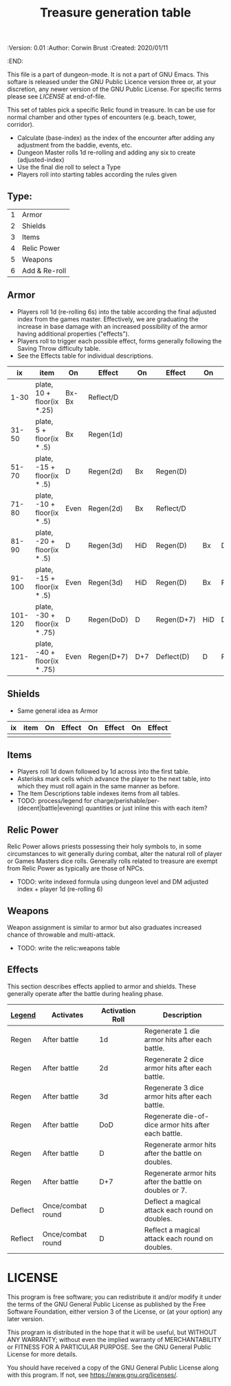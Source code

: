 #+TITLE: Treasure generation table

# Copyright (C) 2020 Corwin Brust, Erik C. Elmshauser, Jon Lincicum, Hope Christiansen

#+PROPERTIES:
 :Version: 0.01
 :Author: Corwin Brust
 :Created: 2020/01/11
 :END:

This file is a part of dungeon-mode.  It is not a part of GNU Emacs.
This softare is released under the GNU Public Licence version three
or, at your discretion, any newer version of the GNU Public
License.  For specific terms please see [[LICENSE]] at end-of-file.

This set of tables pick a specific Relic found in treasure.  In can be
use for normal chamber and other types of encounters (e.g. beach,
tower, corridor).

 + Calculate (base-index) as the index of the encounter after adding any
   adjustment from the baddie, events, etc.
 + Dungeon Master rolls 1d re-rolling and adding any six to create
   (adjusted-index)
 + Use the final die roll to select a Type
 + Players roll into starting tables according the rules given

** Type:
| 1 | Armor         |
| 2 | Shields       |
| 3 | Items         |
| 4 | Relic Power   |
| 5 | Weapons       |
| 6 | Add & Re-roll |

** Armor

 + Players roll 1d (re-rolling 6s) into the table according the final
   adjusted index from the games master.  Effectively, we are
   graduating the increase in base damage with an increased
   possibility of the armor having additional properties ("effects").
 + Players roll to trigger each possible effect, forms generally
   following the Saving Throw difficulty table.
 + See the Effects table for individual descriptions.

|      ix | item                         | On    | Effect     | On  | Effect     | On  | Effect     |
|---------+------------------------------+-------+------------+-----+------------+-----+------------|
|    1-30 | plate, 10 + floor(ix *.25)   | Bx-Bx | Reflect/D  |     |            |     |            |
|   31-50 | plate, 5 + floor(ix * .5)    | Bx    | Regen(1d)  |     |            |     |            |
|   51-70 | plate, -15 + floor(ix * .5)  | D     | Regen(2d)  | Bx  | Regen(D)   |     |            |
|   71-80 | plate, -10 + floor(ix * .5)  | Even  | Regen(2d)  | Bx  | Reflect/D  |     |            |
|   81-90 | plate, -20 + floor(ix * .5)  | D     | Regen(3d)  | HiD | Regen(D)   | Bx  | Defect(D)  |
|  91-100 | plate, -15 + floor(ix * .5)  | Even  | Regen(3d)  | HiD | Regen(D)   | Bx  | Reflect(D) |
| 101-120 | plate, -30 + floor(ix * .75) | D     | Regen(DoD) | D   | Regen(D+7) | HiD | Deflect(D) |
|    121- | plate, -40 + floor(ix * .75) | Even  | Regen(D+7) | D+7 | Deflect(D) | D   | Reflect(D) |

** Shields

 + Same general idea as Armor

| ix | item | On | Effect | On | Effect | On | Effect |
|----+------+----+--------+----+--------+----+--------|
|    |      |    |        |    |        |    |        |

** Items

 + Players roll 1d down followed by 1d across into the first table.
 + Asterisks mark cells which advance the player to the next table,
   into which they must roll again in the same manner as before.
 + The Item Descriptions table indexes items from all tables.
 + TODO: process/legend for
   charge/perishable/per-(decent|battle|evening) quantities or just
   inline this with each item?

** Relic Power

Relic Power allows priests possessing their holy symbols to, in some
circumstances to wit generally during combat, alter the natural roll
of player or Games Masters dice rolls.  Generally rolls related to
treasure are exempt from Relic Power as typically are those of NPCs.

 + TODO: write indexed formula using dungeon level and DM adjusted
   index + player 1d (re-rolling 6)

** Weapons

Weapon assignment is similar to armor but also graduates increased
chance of throwable and multi-attack.

 + TODO: write the relic:weapons table

** Effects

This section describes effects applied to armor and shields.  These
generally operate after the battle during healing phase.

| _Legend_  | Activates         | Activation Roll | Description                                             |
|---------+-------------------+-----------------+---------------------------------------------------------|
| Regen   | After battle      | 1d              | Regenerate 1 die armor hits after each battle.          |
| Regen   | After battle      | 2d              | Regenerate 2 dice armor hits after each battle.         |
| Regen   | After battle      | 3d              | Regenerate 3 dice armor hits after each battle.         |
| Regen   | After battle      | DoD             | Regenerate die-of-dice armor hits after each battle.    |
| Regen   | After battle      | D               | Regenerate armor hits after the battle on doubles.      |
| Regen   | After battle      | D+7             | Regenerate armor hits after the battle on doubles or 7. |
| Deflect | Once/combat round | D               | Deflect a magical attack each round on doubles.         |
| Reflect | Once/combat round | D               | Reflect a magical attack each round on doubles.         |

#  LocalWords:  throwable NPCs

* LICENSE

This program is free software; you can redistribute it and/or modify
it under the terms of the GNU General Public License as published by
the Free Software Foundation, either version 3 of the License, or
(at your option) any later version.

This program is distributed in the hope that it will be useful,
but WITHOUT ANY WARRANTY; without even the implied warranty of
MERCHANTABILITY or FITNESS FOR A PARTICULAR PURPOSE.  See the
GNU General Public License for more details.

You should have received a copy of the GNU General Public License
along with this program.  If not, see <https://www.gnu.org/licenses/>.

